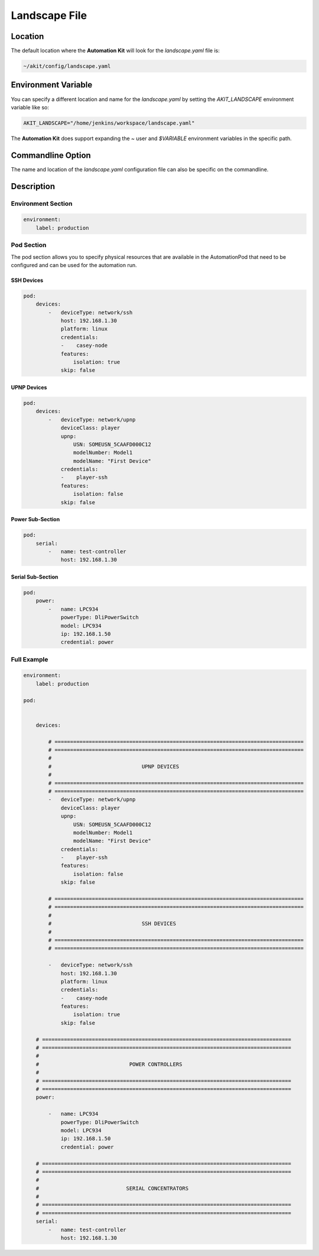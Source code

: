 **************
Landscape File
**************

Location
========
The default location where the **Automation Kit** will look for the *landscape.yaml* file
is:

.. code-block:: text

    ~/akit/config/landscape.yaml


Environment Variable
====================
You can specify a different location and name for the *landscape.yaml* by setting the
*AKIT_LANDSCAPE* environment variable like so:

.. code-block:: bash

    AKIT_LANDSCAPE="/home/jenkins/workspace/landscape.yaml"

The **Automation Kit** does support expanding the *~* user and *$VARIABLE* environment
variables in the specific path.


Commandline Option
==================
The name and location of the *landscape.yaml* configuration file can also be specific
on the commandline.


Description
===========

Environment Section
-------------------

.. code-block:: yaml

    environment:
        label: production

Pod Section
-----------
The pod section allows you to specify physical resources that are available in the AutomationPod that need to be
configured and can be used for the automation run.

SSH Devices
+++++++++++++++++++

.. code-block:: yaml

    pod:
        devices:
            -   deviceType: network/ssh
                host: 192.168.1.30
                platform: linux
                credentials:
                -    casey-node
                features:
                    isolation: true
                skip: false

UPNP Devices
+++++++++++++++++++

.. code-block:: yaml

    pod:
        devices:
            -   deviceType: network/upnp
                deviceClass: player
                upnp:
                    USN: SOMEUSN_5CAAFD000C12
                    modelNumber: Model1
                    modelName: "First Device"
                credentials:
                -    player-ssh
                features:
                    isolation: false
                skip: false


Power Sub-Section
+++++++++++++++++

.. code-block:: yaml

    pod:
        serial:
            -   name: test-controller
                host: 192.168.1.30

Serial Sub-Section
++++++++++++++++++

.. code-block:: yaml

    pod:
        power:
            -   name: LPC934
                powerType: DliPowerSwitch
                model: LPC934
                ip: 192.168.1.50
                credential: power

Full Example
------------
.. code-block:: yaml

    environment:
        label: production

    pod:

        
        devices:

            # ================================================================================
            # ================================================================================
            #
            #                             UPNP DEVICES
            #
            # ================================================================================
            # ================================================================================
            -   deviceType: network/upnp
                deviceClass: player
                upnp:
                    USN: SOMEUSN_5CAAFD000C12
                    modelNumber: Model1
                    modelName: "First Device"
                credentials:
                -    player-ssh
                features:
                    isolation: false
                skip: false

            # ================================================================================
            # ================================================================================
            #
            #                             SSH DEVICES
            #
            # ================================================================================
            # ================================================================================

            -   deviceType: network/ssh
                host: 192.168.1.30
                platform: linux
                credentials:
                -    casey-node
                features:
                    isolation: true
                skip: false

        # ================================================================================
        # ================================================================================
        #
        #                             POWER CONTROLLERS
        #
        # ================================================================================
        # ================================================================================
        power:

            -   name: LPC934
                powerType: DliPowerSwitch
                model: LPC934
                ip: 192.168.1.50
                credential: power

        # ================================================================================
        # ================================================================================
        #
        #                            SERIAL CONCENTRATORS
        #
        # ================================================================================
        # ================================================================================
        serial:
            -   name: test-controller
                host: 192.168.1.30

